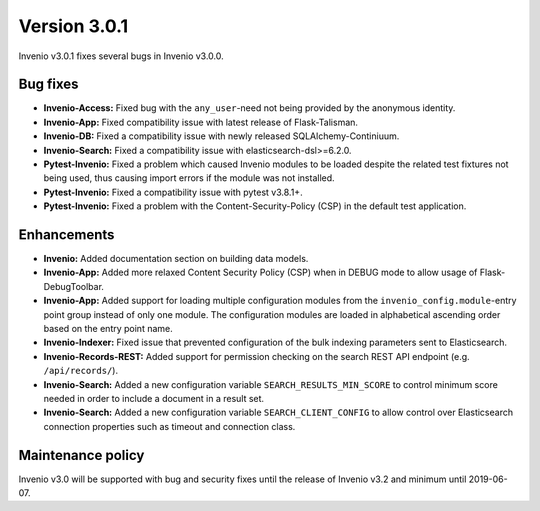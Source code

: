 ..
    This file is part of Invenio.
    Copyright (C) 2018 CERN.

    Invenio is free software; you can redistribute it and/or modify it
    under the terms of the MIT License; see LICENSE file for more details.

Version 3.0.1
=============

Invenio v3.0.1 fixes several bugs in Invenio v3.0.0.

Bug fixes
---------

- **Invenio-Access:** Fixed bug with the ``any_user``-need not being provided
  by the anonymous identity.

- **Invenio-App:** Fixed compatibility issue with latest release of
  Flask-Talisman.

- **Invenio-DB:** Fixed a compatibility issue with newly released
  SQLAlchemy-Continiuum.

- **Invenio-Search:** Fixed a compatibility issue with
  elasticsearch-dsl>=6.2.0.

- **Pytest-Invenio:** Fixed a problem which caused Invenio modules to be loaded
  despite the related test fixtures not being used, thus causing import errors
  if the module was not installed.

- **Pytest-Invenio:** Fixed a compatibility issue with pytest v3.8.1+.

- **Pytest-Invenio:** Fixed a problem with the Content-Security-Policy (CSP) in
  the default test application.

Enhancements
------------

- **Invenio:** Added documentation section on building data models.

- **Invenio-App:** Added more relaxed Content Security Policy (CSP) when in
  DEBUG mode to allow usage of Flask-DebugToolbar.

- **Invenio-App:** Added support for loading multiple configuration modules
  from the ``invenio_config.module``-entry point group instead of only one
  module. The configuration modules are loaded in alphabetical ascending order
  based on the entry point name.

- **Invenio-Indexer:** Fixed issue that prevented configuration of the bulk
  indexing parameters sent to Elasticsearch.

- **Invenio-Records-REST:** Added support for permission checking on the search
  REST API endpoint (e.g. ``/api/records/``).

- **Invenio-Search:** Added a new configuration variable
  ``SEARCH_RESULTS_MIN_SCORE`` to control minimum score needed in order to
  include a document in a result set.

- **Invenio-Search:** Added a new configuration variable
  ``SEARCH_CLIENT_CONFIG`` to allow control over Elasticsearch connection
  properties such as timeout and connection class.


Maintenance policy
------------------
Invenio v3.0 will be supported with bug and security fixes until the release of
Invenio v3.2 and minimum until 2019-06-07.
